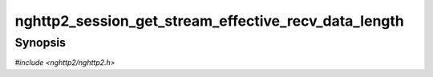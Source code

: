 
nghttp2_session_get_stream_effective_recv_data_length
=====================================================

Synopsis
--------

*#include <nghttp2/nghttp2.h>*

.. function:: int32_t nghttp2_session_get_stream_effective_recv_data_length(nghttp2_session *session, int32_t stream_id)

    
    Returns the number of DATA payload in bytes received without
    WINDOW_UPDATE transmission for the stream *stream_id*.  The local
    (receive) window size can be adjusted by
    `nghttp2_submit_window_update()`.  This function takes into account
    that and returns effective data length.  In particular, if the
    local window size is reduced by submitting negative
    window_size_increment with `nghttp2_submit_window_update()`, this
    function returns the number of bytes less than actually received.
    
    This function returns -1 if it fails.
